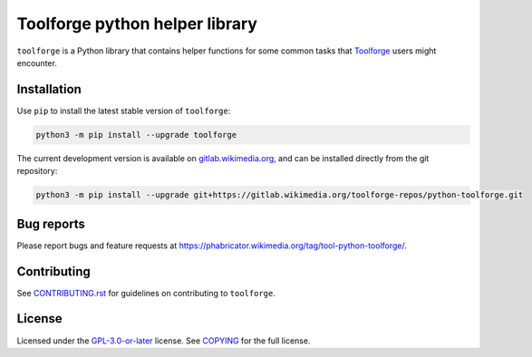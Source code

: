 Toolforge python helper library
===============================

``toolforge`` is a Python library that contains helper functions for some
common tasks that Toolforge_ users might encounter.


Installation
------------

Use ``pip`` to install the latest stable version of ``toolforge``:

.. code-block:: bash

    python3 -m pip install --upgrade toolforge

The current development version is available on gitlab.wikimedia.org_, and can
be installed directly from the git repository:

.. code-block:: bash

    python3 -m pip install --upgrade git+https://gitlab.wikimedia.org/toolforge-repos/python-toolforge.git

Bug reports
-----------

Please report bugs and feature requests at https://phabricator.wikimedia.org/tag/tool-python-toolforge/.

Contributing
------------

See CONTRIBUTING.rst_ for guidelines on contributing to ``toolforge``.

License
-------

Licensed under the `GPL-3.0-or-later`_ license. See COPYING_ for the full
license.

.. _Toolforge: https://wikitech.wikimedia.org/wiki/Portal:Toolforge
.. _gitlab.wikimedia.org: https://gitlab.wikimedia.org/toolforge-repos/python-toolforge
.. _CONTRIBUTING.rst: https://gitlab.wikimedia.org/toolforge-repos/python-toolforge/-/blob/main/CONTRIBUTING.rst
.. _GPL-3.0-or-later: https://www.gnu.org/licenses/gpl-3.0.html
.. _COPYING: https://gitlab.wikimedia.org/toolforge-repos/python-toolforge/-/blob/main/COPYING
